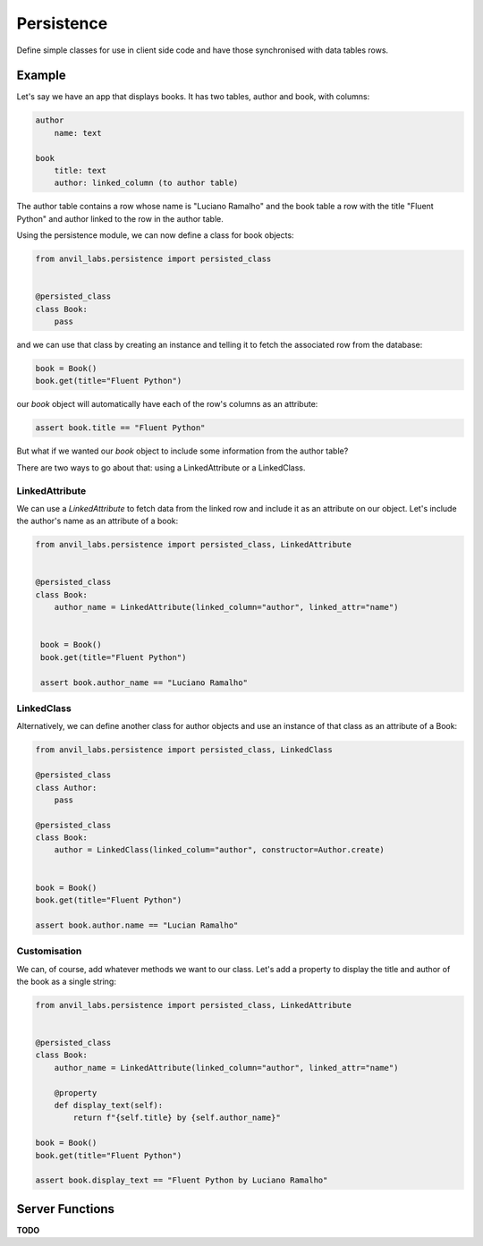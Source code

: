 Persistence
===========

Define simple classes for use in client side code and have those synchronised with
data tables rows.


Example
-------

Let's say we have an app that displays books. It has two tables, author and book, with
columns:

.. code-block::

   author
       name: text

   book
       title: text
       author: linked_column (to author table)


The author table contains a row whose name is "Luciano Ramalho" and the book table a row
with the title "Fluent Python" and author linked to the row in the author table.

Using the persistence module, we can now define a class for book objects:


.. code-block:: python

   from anvil_labs.persistence import persisted_class


   @persisted_class
   class Book:
       pass


and we can use that class by creating an instance and telling it to fetch the associated
row from the database:


.. code-block:: python

   book = Book()
   book.get(title="Fluent Python")


our `book` object will automatically have each of the row's columns as an attribute:


.. code-block:: python

   assert book.title == "Fluent Python"


But what if we wanted our `book` object to include some information from the author table?

There are two ways to go about that: using a LinkedAttribute or a LinkedClass.

LinkedAttribute
+++++++++++++++
We can use a `LinkedAttribute` to fetch data from the linked row and include it as an
attribute on our object. Let's include the author's name as an attribute of a book:


.. code-block:: python

   from anvil_labs.persistence import persisted_class, LinkedAttribute


   @persisted_class
   class Book:
       author_name = LinkedAttribute(linked_column="author", linked_attr="name")


    book = Book()
    book.get(title="Fluent Python")

    assert book.author_name == "Luciano Ramalho" 


LinkedClass
+++++++++++
Alternatively, we can define another class for author objects and use an instance of that
class as an attribute of a Book:

.. code-block:: python

   from anvil_labs.persistence import persisted_class, LinkedClass

   @persisted_class
   class Author:
       pass

   @persisted_class
   class Book:
       author = LinkedClass(linked_colum="author", constructor=Author.create)


   book = Book()
   book.get(title="Fluent Python")

   assert book.author.name == "Lucian Ramalho"


Customisation
+++++++++++++
We can, of course, add whatever methods we want to our class. Let's add a property to
display the title and author of the book as a single string:


.. code-block:: python

   from anvil_labs.persistence import persisted_class, LinkedAttribute


   @persisted_class
   class Book:
       author_name = LinkedAttribute(linked_column="author", linked_attr="name")

       @property
       def display_text(self):
           return f"{self.title} by {self.author_name}"

   book = Book()
   book.get(title="Fluent Python")

   assert book.display_text == "Fluent Python by Luciano Ramalho"


Server Functions
----------------

**TODO**
